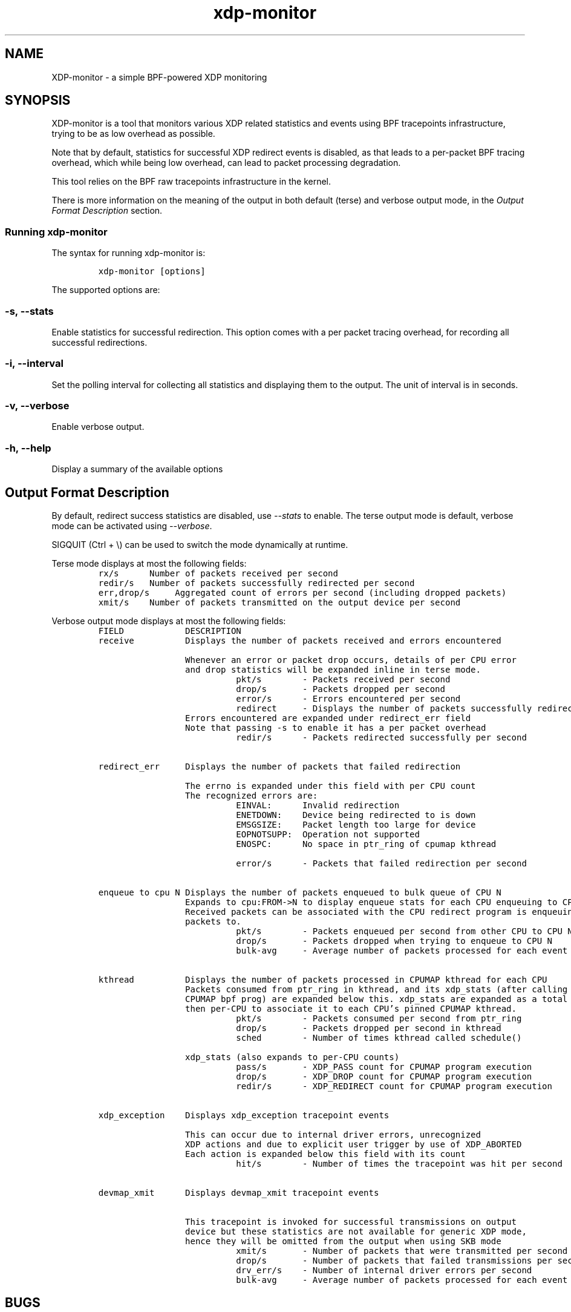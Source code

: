 .TH "xdp-monitor" "8" "DECEMBER  7, 2022" "V1.2.2" "A simple XDP monitoring tool" 

.SH "NAME"
XDP-monitor \- a simple BPF-powered XDP monitoring
.SH "SYNOPSIS"
.PP
XDP-monitor is a tool that monitors various XDP related statistics and events using
BPF tracepoints infrastructure, trying to be as low overhead as possible.

.PP
Note that by default, statistics for successful XDP redirect events is disabled,
as that leads to a per-packet BPF tracing overhead, which while being low
overhead, can lead to packet processing degradation.

.PP
This tool relies on the BPF raw tracepoints infrastructure in the kernel.

.PP
There is more information on the meaning of the output in both default (terse)
and verbose output mode, in the \fIOutput Format Description\fP section.

.SS "Running xdp-monitor"
.PP
The syntax for running xdp-monitor is:

.RS
.nf
\fCxdp-monitor [options]
\fP
.fi
.RE

.PP
The supported options are:

.SS "-s, --stats"
.PP
Enable statistics for successful redirection. This option comes with a per
packet tracing overhead, for recording all successful redirections.

.SS "-i, --interval"
.PP
Set the polling interval for collecting all statistics and displaying them to
the output. The unit of interval is in seconds.

.SS "-v, --verbose"
.PP
Enable verbose output.

.SS "-h, --help"
.PP
Display a summary of the available options

.SH "Output Format Description"
.PP
By default, redirect success statistics are disabled, use \fI\-\-stats\fP to enable.
The terse output mode is default, verbose mode can be activated using \fI\-\-verbose\fP.

.PP
SIGQUIT (Ctrl + \\) can be used to switch the mode dynamically at runtime.

.PP
Terse mode displays at most the following fields:
.RS
.nf
\fCrx/s		Number of packets received per second
redir/s	Number of packets successfully redirected per second
err,drop/s	Aggregated count of errors per second (including dropped packets)
xmit/s	Number of packets transmitted on the output device per second
\fP
.fi
.RE

.PP
Verbose output mode displays at most the following fields:
.RS
.nf
\fCFIELD		  DESCRIPTION
receive	       Displays the number of packets received and errors encountered

		       Whenever an error or packet drop occurs, details of per CPU error
		       and drop statistics will be expanded inline in terse mode.
				       pkt/s		- Packets received per second
				       drop/s		- Packets dropped per second
				       error/s		- Errors encountered per second
				       redirect	- Displays the number of packets successfully redirected
		       Errors encountered are expanded under redirect_err field
		       Note that passing -s to enable it has a per packet overhead
				       redir/s		- Packets redirected successfully per second


redirect_err	  Displays the number of packets that failed redirection

		       The errno is expanded under this field with per CPU count
		       The recognized errors are:
				       EINVAL:		Invalid redirection
				       ENETDOWN:	Device being redirected to is down
				       EMSGSIZE:	Packet length too large for device
				       EOPNOTSUPP:	Operation not supported
				       ENOSPC:		No space in ptr_ring of cpumap kthread

				       error/s		- Packets that failed redirection per second


enqueue to cpu N Displays the number of packets enqueued to bulk queue of CPU N
		       Expands to cpu:FROM->N to display enqueue stats for each CPU enqueuing to CPU N
		       Received packets can be associated with the CPU redirect program is enqueuing
		       packets to.
				       pkt/s		- Packets enqueued per second from other CPU to CPU N
				       drop/s		- Packets dropped when trying to enqueue to CPU N
				       bulk-avg	- Average number of packets processed for each event


kthread	       Displays the number of packets processed in CPUMAP kthread for each CPU
		       Packets consumed from ptr_ring in kthread, and its xdp_stats (after calling
		       CPUMAP bpf prog) are expanded below this. xdp_stats are expanded as a total and
		       then per-CPU to associate it to each CPU's pinned CPUMAP kthread.
				       pkt/s		- Packets consumed per second from ptr_ring
				       drop/s		- Packets dropped per second in kthread
				       sched		- Number of times kthread called schedule()

		       xdp_stats (also expands to per-CPU counts)
				       pass/s		- XDP_PASS count for CPUMAP program execution
				       drop/s		- XDP_DROP count for CPUMAP program execution
				       redir/s		- XDP_REDIRECT count for CPUMAP program execution


xdp_exception	  Displays xdp_exception tracepoint events

		       This can occur due to internal driver errors, unrecognized
		       XDP actions and due to explicit user trigger by use of XDP_ABORTED
		       Each action is expanded below this field with its count
				       hit/s		- Number of times the tracepoint was hit per second


devmap_xmit      Displays devmap_xmit tracepoint events

		       This tracepoint is invoked for successful transmissions on output
		       device but these statistics are not available for generic XDP mode,
		       hence they will be omitted from the output when using SKB mode
				       xmit/s		- Number of packets that were transmitted per second
				       drop/s		- Number of packets that failed transmissions per second
				       drv_err/s	- Number of internal driver errors per second
				       bulk-avg	- Average number of packets processed for each event
\fP
.fi
.RE

.SH "BUGS"
.PP
Please report any bugs on Github: \fIhttps://github.com/xdp-project/xdp-tools/issues\fP

.SH "AUTHOR"
.PP
The original xdp-monitor tool was written by Jesper Dangaard Brouer. It was then
rewritten to support more features by Kumar Kartikeya Dwivedi. This man page was
written by Kumar Kartikeya Dwivedi.
